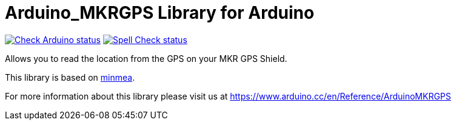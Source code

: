 :repository-owner: arduino-libraries
:repository-name: Arduino_MKRGPS

= {repository-name} Library for Arduino =

image:https://github.com/{repository-owner}/{repository-name}/actions/workflows/check-arduino.yml/badge.svg["Check Arduino status", link="https://github.com/{repository-owner}/{repository-name}/actions/workflows/check-arduino.yml"]
image:https://github.com/{repository-owner}/{repository-name}/actions/workflows/spell-check.yml/badge.svg["Spell Check status", link="https://github.com/{repository-owner}/{repository-name}/actions/workflows/spell-check.yml"]

Allows you to read the location from the GPS on your MKR GPS Shield.

This library is based on https://github.com/kosma/minmea[minmea].

For more information about this library please visit us at https://www.arduino.cc/en/Reference/ArduinoMKRGPS
